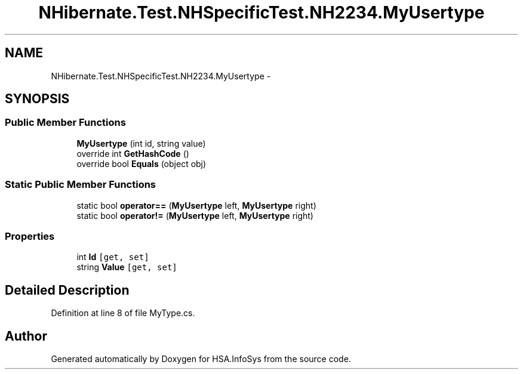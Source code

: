 .TH "NHibernate.Test.NHSpecificTest.NH2234.MyUsertype" 3 "Fri Jul 5 2013" "Version 1.0" "HSA.InfoSys" \" -*- nroff -*-
.ad l
.nh
.SH NAME
NHibernate.Test.NHSpecificTest.NH2234.MyUsertype \- 
.SH SYNOPSIS
.br
.PP
.SS "Public Member Functions"

.in +1c
.ti -1c
.RI "\fBMyUsertype\fP (int id, string value)"
.br
.ti -1c
.RI "override int \fBGetHashCode\fP ()"
.br
.ti -1c
.RI "override bool \fBEquals\fP (object obj)"
.br
.in -1c
.SS "Static Public Member Functions"

.in +1c
.ti -1c
.RI "static bool \fBoperator==\fP (\fBMyUsertype\fP left, \fBMyUsertype\fP right)"
.br
.ti -1c
.RI "static bool \fBoperator!=\fP (\fBMyUsertype\fP left, \fBMyUsertype\fP right)"
.br
.in -1c
.SS "Properties"

.in +1c
.ti -1c
.RI "int \fBId\fP\fC [get, set]\fP"
.br
.ti -1c
.RI "string \fBValue\fP\fC [get, set]\fP"
.br
.in -1c
.SH "Detailed Description"
.PP 
Definition at line 8 of file MyType\&.cs\&.

.SH "Author"
.PP 
Generated automatically by Doxygen for HSA\&.InfoSys from the source code\&.
